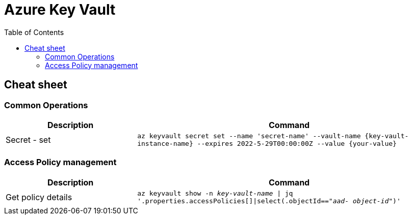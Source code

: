 = Azure Key Vault
:toc:
:icons: font
:source-highlighter: rouge
:imagesdir: ./images


== Cheat sheet

=== Common Operations

[cols="30,70m"]
|===
|Description|Command

|Secret - set
|az keyvault secret set --name 'secret-name' --vault-name {key-vault-instance-name} --expires 2022-5-29T00:00:00Z --value {your-value} 

|===

=== Access Policy management

[cols="30,70m"]
|===
|Description|Command

|Get policy details
|az keyvault show -n _key-vault-name_ \| jq  '.properties.accessPolicies[]\|select(.objectId=="_aad- object-id_")'

|===

